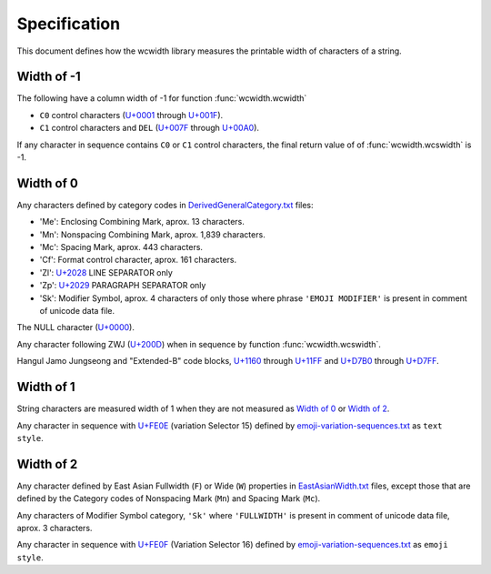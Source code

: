 .. _Specification:

=============
Specification
=============

This document defines how the wcwidth library measures the printable width
of characters of a string.

Width of -1
-----------

The following have a column width of -1 for function :func:`wcwidth.wcwidth`

- ``C0`` control characters (`U+0001`_ through `U+001F`_).
- ``C1`` control characters and ``DEL`` (`U+007F`_ through `U+00A0`_).

If any character in sequence contains ``C0`` or ``C1`` control characters, the final
return value of of :func:`wcwidth.wcswidth` is -1.

Width of 0
----------

Any characters defined by category codes in `DerivedGeneralCategory.txt`_ files:

- 'Me': Enclosing Combining Mark, aprox. 13 characters.
- 'Mn': Nonspacing Combining Mark, aprox. 1,839 characters.
- 'Mc': Spacing Mark, aprox. 443 characters.
- 'Cf': Format control character, aprox. 161 characters.
- 'Zl': `U+2028`_ LINE SEPARATOR only
- 'Zp': `U+2029`_ PARAGRAPH SEPARATOR only
- 'Sk': Modifier Symbol, aprox. 4 characters of only those where phrase
  ``'EMOJI MODIFIER'`` is present in comment of unicode data file.

The NULL character (`U+0000`_).

Any character following ZWJ (`U+200D`_) when in sequence by
function :func:`wcwidth.wcswidth`.

Hangul Jamo Jungseong and "Extended-B" code blocks, `U+1160`_ through
`U+11FF`_ and `U+D7B0`_ through `U+D7FF`_.


Width of 1
----------

String characters are measured width of 1 when they are not
measured as `Width of 0`_ or `Width of 2`_.

Any character in sequence with `U+FE0E`_ (variation Selector 15) defined
by `emoji-variation-sequences.txt`_ as ``text style``.

Width of 2
----------

Any character defined by East Asian Fullwidth (``F``) or Wide (``W``)
properties in `EastAsianWidth.txt`_ files, except those that are defined by the
Category codes of Nonspacing Mark (``Mn``) and Spacing Mark (``Mc``).

Any characters of Modifier Symbol category, ``'Sk'`` where ``'FULLWIDTH'`` is
present in comment of unicode data file, aprox. 3 characters.

Any character in sequence with `U+FE0F`_ (Variation Selector 16) defined by
`emoji-variation-sequences.txt`_ as ``emoji style``.


.. _`U+0000`: https://codepoints.net/U+0000
.. _`U+0001`: https://codepoints.net/U+0001
.. _`U+001F`: https://codepoints.net/U+001F
.. _`U+007F`: https://codepoints.net/U+007F
.. _`U+00A0`: https://codepoints.net/U+00A0
.. _`U+1160`: https://codepoints.net/U+1160
.. _`U+11FF`: https://codepoints.net/U+11FF
.. _`U+200D`: https://codepoints.net/U+200D
.. _`U+2028`: https://codepoints.net/U+2028
.. _`U+2029`: https://codepoints.net/U+2029
.. _`U+D7B0`: https://codepoints.net/U+D7B0
.. _`U+D7FF`: https://codepoints.net/U+D7FF
.. _`U+FE0E`: https://codepoints.net/U+FE0E
.. _`U+FE0F`: https://codepoints.net/U+FE0F
.. _`DerivedGeneralCategory.txt`: https://www.unicode.org/Public/UCD/latest/ucd/extracted/DerivedGeneralCategory.txt
.. _`EastAsianWidth.txt`: https://www.unicode.org/Public/UCD/latest/ucd/EastAsianWidth.txt
.. _`emoji-variation-sequences.txt`: https://www.unicode.org/Public/UCD/latest/ucd/emoji/emoji-variation-sequences.txt
